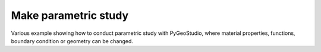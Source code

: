 Make parametric study
=====================

Various example showing how to conduct parametric study with PyGeoStudio, where material properties, functions, boundary condition or geometry can be changed.

